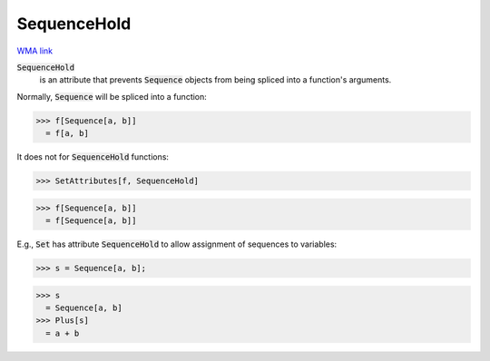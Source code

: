 SequenceHold
============

`WMA link <https://reference.wolfram.com/language/ref/SequenceHold.html>`_


:code:`SequenceHold`
    is an attribute that prevents :code:`Sequence`  objects from being         spliced into a function's arguments.





Normally, :code:`Sequence`  will be spliced into a function:

>>> f[Sequence[a, b]]
  = f[a, b]

It does not for :code:`SequenceHold`  functions:

>>> SetAttributes[f, SequenceHold]

>>> f[Sequence[a, b]]
  = f[Sequence[a, b]]

E.g., :code:`Set`  has attribute :code:`SequenceHold`  to allow assignment of sequences to variables:

>>> s = Sequence[a, b];

>>> s
  = Sequence[a, b]
>>> Plus[s]
  = a + b
